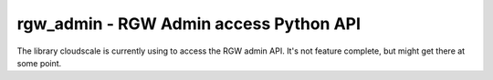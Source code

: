 rgw_admin - RGW Admin access Python API
=======================================

The library cloudscale is currently using to access the RGW admin API. It's not
feature complete, but might get there at some point.
